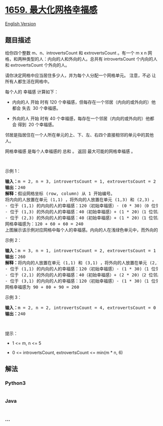* [[https://leetcode-cn.com/problems/maximize-grid-happiness][1659.
最大化网格幸福感]]
  :PROPERTIES:
  :CUSTOM_ID: 最大化网格幸福感
  :END:
[[./solution/1600-1699/1659.Maximize Grid Happiness/README_EN.org][English
Version]]

** 题目描述
   :PROPERTIES:
   :CUSTOM_ID: 题目描述
   :END:

#+begin_html
  <!-- 这里写题目描述 -->
#+end_html

#+begin_html
  <p>
#+end_html

给你四个整数 m、n、introvertsCount 和 extrovertsCount 。有一个 m x n
网格，和两种类型的人：内向的人和外向的人。总共有 introvertsCount
个内向的人和 extrovertsCount 个外向的人。

#+begin_html
  </p>
#+end_html

#+begin_html
  <p>
#+end_html

请你决定网格中应当居住多少人，并为每个人分配一个网格单元。 注意，不必
让所有人都生活在网格中。

#+begin_html
  </p>
#+end_html

#+begin_html
  <p>
#+end_html

每个人的 幸福感 计算如下：

#+begin_html
  </p>
#+end_html

#+begin_html
  <ul>
#+end_html

#+begin_html
  <li>
#+end_html

内向的人 开始 时有 120
个幸福感，但每存在一个邻居（内向的或外向的）他都会 失去  30 个幸福感。

#+begin_html
  </li>
#+end_html

#+begin_html
  <li>
#+end_html

外向的人 开始 时有 40 个幸福感，每存在一个邻居（内向的或外向的）他都会
得到  20 个幸福感。

#+begin_html
  </li>
#+end_html

#+begin_html
  </ul>
#+end_html

#+begin_html
  <p>
#+end_html

邻居是指居住在一个人所在单元的上、下、左、右四个直接相邻的单元中的其他人。

#+begin_html
  </p>
#+end_html

#+begin_html
  <p>
#+end_html

网格幸福感 是每个人幸福感的 总和 。 返回 最大可能的网格幸福感 。

#+begin_html
  </p>
#+end_html

#+begin_html
  <p>
#+end_html

 

#+begin_html
  </p>
#+end_html

#+begin_html
  <p>
#+end_html

示例 1：

#+begin_html
  </p>
#+end_html

#+begin_html
  <pre>
  <strong>输入：</strong>m = 2, n = 3, introvertsCount = 1, extrovertsCount = 2
  <strong>输出：</strong>240
  <strong>解释：</strong>假设网格坐标 (row, column) 从 1 开始编号。
  将内向的人放置在单元 (1,1) ，将外向的人放置在单元 (1,3) 和 (2,3) 。
  - 位于 (1,1) 的内向的人的幸福感：120（初始幸福感）- (0 * 30)（0 位邻居）= 120
  - 位于 (1,3) 的外向的人的幸福感：40（初始幸福感）+ (1 * 20)（1 位邻居）= 60
  - 位于 (2,3) 的外向的人的幸福感：40（初始幸福感）+ (1 * 20)（1 位邻居）= 60
  网格幸福感为：120 + 60 + 60 = 240
  上图展示该示例对应网格中每个人的幸福感。内向的人在浅绿色单元中，而外向的人在浅紫色单元中。
  </pre>
#+end_html

#+begin_html
  <p>
#+end_html

示例 2：

#+begin_html
  </p>
#+end_html

#+begin_html
  <pre>
  <strong>输入：</strong>m = 3, n = 1, introvertsCount = 2, extrovertsCount = 1
  <strong>输出：</strong>260
  <strong>解释：</strong>将内向的人放置在单元 (1,1) 和 (3,1) ，将外向的人放置在单元 (2,1) 。
  - 位于 (1,1) 的内向的人的幸福感：120（初始幸福感）- (1 * 30)（1 位邻居）= 90
  - 位于 (2,1) 的外向的人的幸福感：40（初始幸福感）+ (2 * 20)（2 位邻居）= 80
  - 位于 (3,1) 的内向的人的幸福感：120（初始幸福感）- (1 * 30)（1 位邻居）= 90
  网格幸福感为 90 + 80 + 90 = 260
  </pre>
#+end_html

#+begin_html
  <p>
#+end_html

示例 3：

#+begin_html
  </p>
#+end_html

#+begin_html
  <pre>
  <strong>输入：</strong>m = 2, n = 2, introvertsCount = 4, extrovertsCount = 0
  <strong>输出：</strong>240
  </pre>
#+end_html

#+begin_html
  <p>
#+end_html

 

#+begin_html
  </p>
#+end_html

#+begin_html
  <p>
#+end_html

提示：

#+begin_html
  </p>
#+end_html

#+begin_html
  <ul>
#+end_html

#+begin_html
  <li>
#+end_html

1 <= m, n <= 5

#+begin_html
  </li>
#+end_html

#+begin_html
  <li>
#+end_html

0 <= introvertsCount, extrovertsCount <= min(m * n, 6)

#+begin_html
  </li>
#+end_html

#+begin_html
  </ul>
#+end_html

** 解法
   :PROPERTIES:
   :CUSTOM_ID: 解法
   :END:

#+begin_html
  <!-- 这里可写通用的实现逻辑 -->
#+end_html

#+begin_html
  <!-- tabs:start -->
#+end_html

*** *Python3*
    :PROPERTIES:
    :CUSTOM_ID: python3
    :END:

#+begin_html
  <!-- 这里可写当前语言的特殊实现逻辑 -->
#+end_html

#+begin_src python
#+end_src

*** *Java*
    :PROPERTIES:
    :CUSTOM_ID: java
    :END:

#+begin_html
  <!-- 这里可写当前语言的特殊实现逻辑 -->
#+end_html

#+begin_src java
#+end_src

*** *...*
    :PROPERTIES:
    :CUSTOM_ID: section
    :END:
#+begin_example
#+end_example

#+begin_html
  <!-- tabs:end -->
#+end_html
